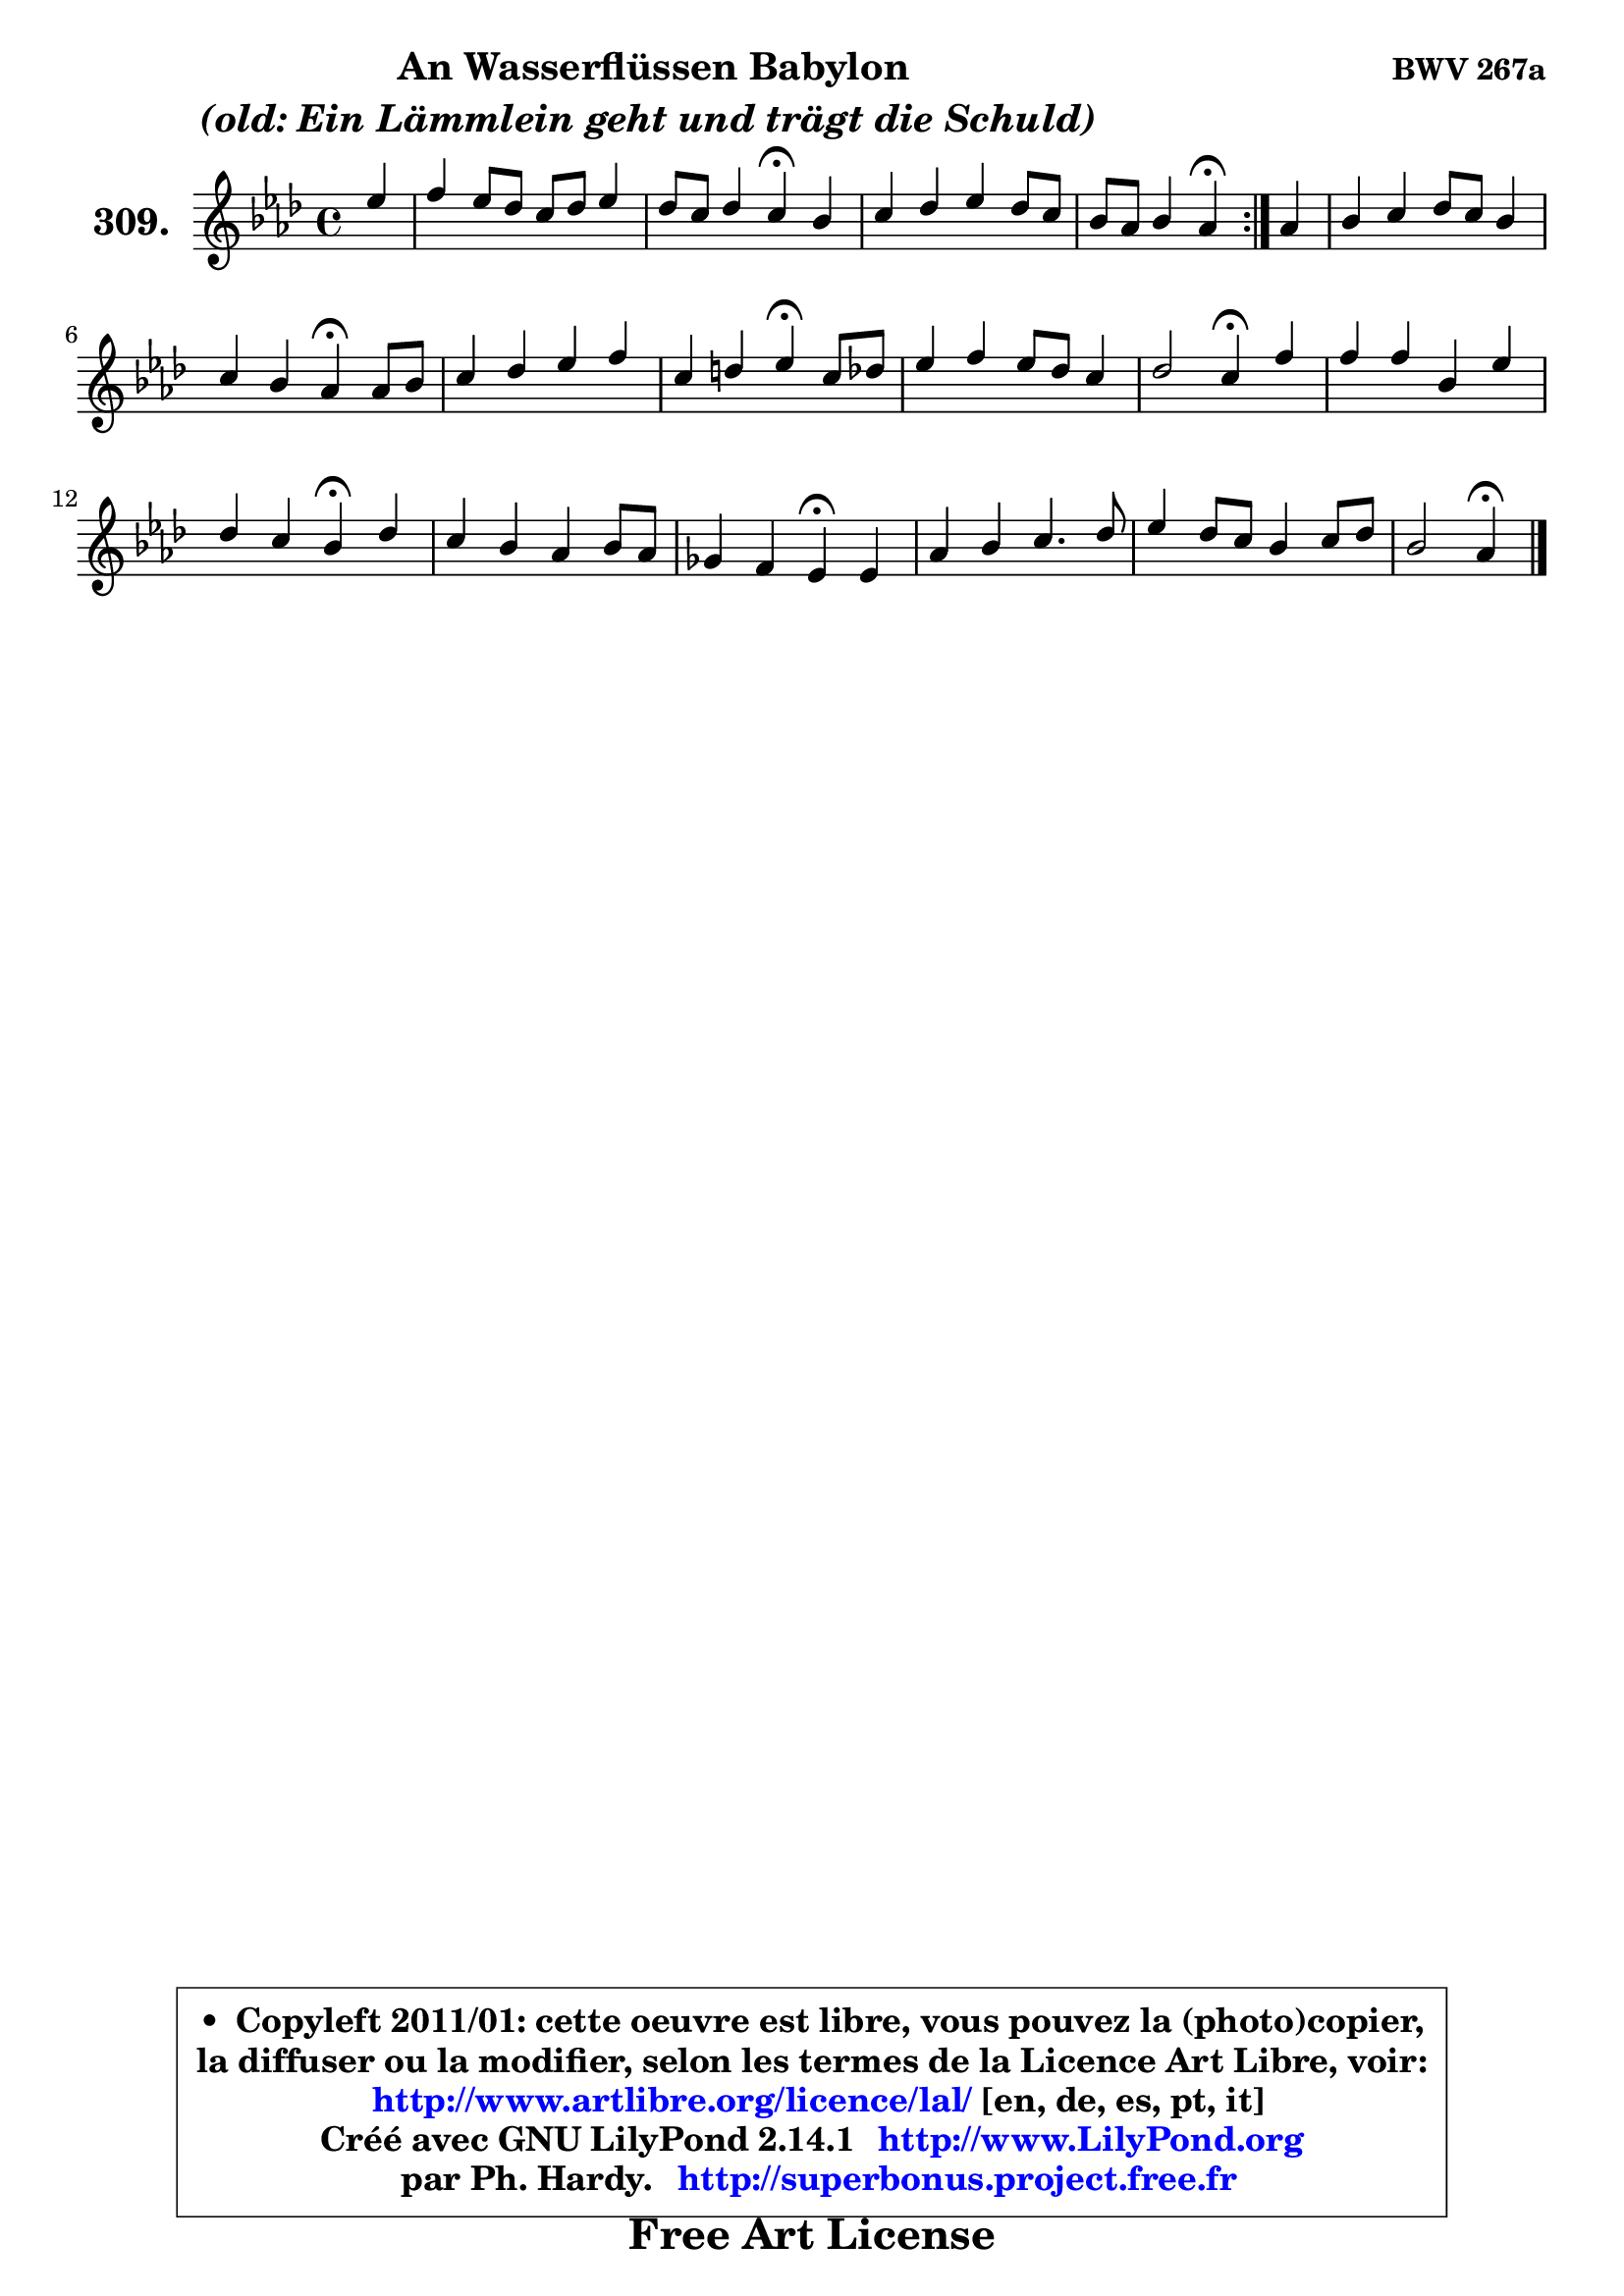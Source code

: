 
\version "2.14.1"

    \paper {
%	system-system-spacing #'padding = #0.1
%	score-system-spacing #'padding = #0.1
%	ragged-bottom = ##f
%	ragged-last-bottom = ##f
	}

    \header {
      opus = \markup { \bold "BWV 267a" }
      piece = \markup { \hspace #9 \fontsize #2 \bold \column \center-align { \line { "An Wasserflüssen Babylon" }
                                  \line { \italic "(old: Ein Lämmlein geht und trägt die Schuld) " }
                              } }
      maintainer = "Ph. Hardy"
      maintainerEmail = "superbonus.project@free.fr"
      lastupdated = "2011/Jul/20"
      tagline = \markup { \fontsize #3 \bold "Free Art License" }
      copyright = \markup { \fontsize #3  \bold   \override #'(box-padding .  1.0) \override #'(baseline-skip . 2.9) \box \column { \center-align { \fontsize #-2 \line { • \hspace #0.5 Copyleft 2011/01: cette oeuvre est libre, vous pouvez la (photo)copier, } \line { \fontsize #-2 \line {la diffuser ou la modifier, selon les termes de la Licence Art Libre, voir: } } \line { \fontsize #-2 \with-url #"http://www.artlibre.org/licence/lal/" \line { \fontsize #1 \hspace #1.0 \with-color #blue http://www.artlibre.org/licence/lal/ [en, de, es, pt, it] } } \line { \fontsize #-2 \line { Créé avec GNU LilyPond 2.14.1 \with-url #"http://www.LilyPond.org" \line { \with-color #blue \fontsize #1 \hspace #1.0 \with-color #blue http://www.LilyPond.org } } } \line { \hspace #1.0 \fontsize #-2 \line {par Ph. Hardy. } \line { \fontsize #-2 \with-url #"http://superbonus.project.free.fr" \line { \fontsize #1 \hspace #1.0 \with-color #blue http://superbonus.project.free.fr } } } } } }

	  }

  guidemidi = {
	\repeat volta 2 {
        r4 |
        R1 |
        r2 \tempo 4 = 30 r4 \tempo 4 = 78 r4 |
        R1 |
        r2 \tempo 4 = 30 r4 \tempo 4 = 78 } %fin du repeat
        r4 |
        R1 |
        r2 \tempo 4 = 30 r4 \tempo 4 = 78 r4 |
        R1 |
        r2 \tempo 4 = 30 r4 \tempo 4 = 78 r4 |
        R1 |
        r2 \tempo 4 = 30 r4 \tempo 4 = 78 r4 |
        R1 |
        r2 \tempo 4 = 30 r4 \tempo 4 = 78 r4 |
        R1 |
        r2 \tempo 4 = 30 r4 \tempo 4 = 78 r4 |
        R1 |
        R1 |
        r2 \tempo 4 = 30 r4 
	}

  upper = {
	\time 4/4
	\key aes \major
	\clef treble
	\partial 4
	\voiceOne
	<< { 
	% SOPRANO
	\set Voice.midiInstrument = "acoustic grand"
	\relative c'' {
	\repeat volta 2 {
        es4 |
        f4 es8 des c des es4 |
        des8 c des4 c\fermata bes |
        c4 des es des8 c |
        bes8 aes bes4 aes\fermata } %fin du repeat
        aes4 |
        bes4 c des8 c bes4 |
        c4 bes aes\fermata aes8 bes |
        c4 des es f |
        c4 d es\fermata c8 des |
        es4 f es8 des c4 |
        des2 c4\fermata f |
        f4 f bes, es |
        des4 c bes\fermata des |
        c4 bes aes bes8 aes |
        ges4 f es\fermata es |
        aes4 bes c4. des8 |
        es4 des8 c bes4 c8 des |
        bes2 aes4\fermata 
        \bar "|."
	} % fin de relative
	}

%	\context Voice="1" { \voiceTwo 
%	% ALTO
%	\set Voice.midiInstrument = "acoustic grand"
%	\relative c'' {
%	\repeat volta 2 {
%        aes4 |
%        aes4 g aes g |
%        f8 aes8 aes g aes4 bes |
%        aes4 aes aes aes |
%        aes4 g es } %fin du repeat
%        es4 |
%        es8 f g4 f f8 es |
%        es4 des c f |
%        es4 f ges f8 g |
%        aes8 g aes bes g4 es |
%        aes4 aes bes c |
%        c8 a bes4 a c |
%        bes4 f8 des es f ges4 |
%        f4 es des bes' |
%        es,8 f ges4 f8 es f4 |
%	f8 es es d es4 es8 des |
%        c8 bes aes g aes4 aes' |
%        g4 aes aes2 |
%	aes4 g4 es 
%        \bar "|."
%	} % fin de relative
%	\oneVoice
%	} >>
 >>
	}

    lower = {
	\time 4/4
	\key aes \major
	\clef bass
	\partial 4
	\voiceOne
	<< { 
	% TENOR
	\set Voice.midiInstrument = "acoustic grand"
	\relative c' {
	\repeat volta 2 {
        c4 |
        des8 c bes4 f' bes,8 c |
        des8 f es4 es es |
        es4 aes,8 bes c aes f'4 |
        bes,8 c des4 c } %fin du repeat
        c4 |
        bes4 es aes, bes |
	bes8 aes aes g aes4 aes |
        aes4 aes aes aes |
        aes8 bes16 c bes4 bes aes |
        aes8 es' des c bes4 f' |
        f2 f4 f8 es |
        des8 c bes4 ~ bes8 a bes c |
        a8 bes4 a8 bes4 f8 g |
        aes4 es'8 des ces4 bes |
        bes4 aes g! g |
        aes4 es' es f |
        es2 f8 es des4 |
        es8 f es des c4 
        \bar "|."
	} % fin de relative
	}
	\context Voice="1" { \voiceTwo 
	% BASS
	\set Voice.midiInstrument = "acoustic grand"
	\relative c' {
	\repeat volta 2 {
        aes4 |
        des,4 es f g8 aes |
        bes4 es, aes\fermata g |
        aes8 g f4 c des |
        es2 aes,4\fermata } %fin du repeat
        aes'4 |
        g4 f8 es f4 g |
        aes4 es aes, des |
        aes'8 ges f es des c des es |
        f4 bes, es\fermata aes8 bes |
        c4 des g, a |
        bes4 bes, f'\fermata a, |
        bes8 c des bes ges'4 f8 es |
        f4 f, bes\fermata bes |
        c8 d es2 d!4 |
        es4 bes es\fermata c |
        f4 es aes8 g f4 |
        c8 bes aes4 des8 c bes4 |
        es8 des es4 aes,\fermata 
        \bar "|."
	} % fin de relative
	\oneVoice
	} >>
	}


    \score { 

	\new PianoStaff <<
	\set PianoStaff.instrumentName = \markup { \bold \huge "309." }
	\new Staff = "upper" \upper
%	\new Staff = "lower" \lower
	>>

    \layout {
%	ragged-last = ##f
	   }

         } % fin de score

  \score {
\unfoldRepeats { << \guidemidi \upper >> }
    \midi {
    \context {
     \Staff
      \remove "Staff_performer"
               }

     \context {
      \Voice
       \consists "Staff_performer"
                }

     \context { 
      \Score
      tempoWholesPerMinute = #(ly:make-moment 78 4)
		}
	    }
	}


